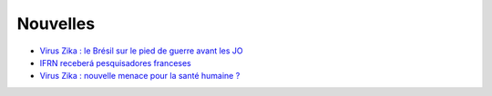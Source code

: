 Nouvelles
=========

* `Virus Zika : le Brésil sur le pied de guerre avant les JO <http://www.francetvinfo.fr/monde/bresil/virus-zika-le-bresil-sur-le-pied-de-guerre-avant-les-jo_1315919.html>`_
* `IFRN receberá pesquisadores franceses <http://portal.ifrn.edu.br/campus/reitoria/noticias/ifrn-e-uma-das-10-instituicoes-selecionadas-para-receber-pesquisadores-franceses>`_
* `Virus Zika : nouvelle menace pour la santé humaine ? <http://information.tv5monde.com/info/virus-zika-une-nouvelle-menace-pour-la-sante-humaine-83592>`_


